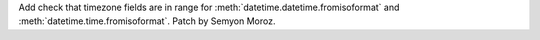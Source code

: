 Add check that timezone fields are in range for
:meth:`datetime.datetime.fromisoformat` and
:meth:`datetime.time.fromisoformat`. Patch by Semyon Moroz.
